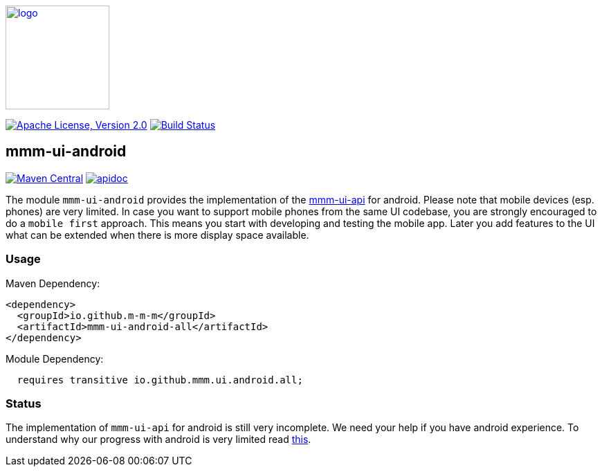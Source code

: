 image:https://m-m-m.github.io/logo.svg[logo,width="150",link="https://m-m-m.github.io"]

image:https://img.shields.io/github/license/m-m-m/ui-android.svg?label=License["Apache License, Version 2.0",link=https://github.com/m-m-m/ui-android/blob/master/LICENSE]
image:https://github.com/m-m-m/ui-android/actions/workflows/build.yml/badge.svg["Build Status",link="https://github.com/m-m-m/ui-android/actions/workflows/build.yml"]

== mmm-ui-android

image:https://img.shields.io/maven-central/v/io.github.m-m-m/mmm-ui-android.svg?label=Maven%20Central["Maven Central",link=https://search.maven.org/search?q=g:io.github.m-m-m]
image:https://m-m-m.github.io/javadoc.svg?status=online["apidoc",link="https://m-m-m.github.io/docs/api/io.github.mmm.ui.android/module-summary.html"]

The module `mmm-ui-android` provides the implementation of the https://github.com/m-m-m/ui-api[mmm-ui-api] for android.
Please note that mobile devices (esp. phones) are very limited. In case you want to support mobile phones from the same UI codebase, you are strongly encouraged to do a `mobile first` approach. This means you start with developing and testing the mobile app. Later you add features to the UI what can be extended when there is more display space available.

=== Usage

Maven Dependency:
```xml
<dependency>
  <groupId>io.github.m-m-m</groupId>
  <artifactId>mmm-ui-android-all</artifactId>
</dependency>
```

Module Dependency:
```java
  requires transitive io.github.mmm.ui.android.all;
```

=== Status

The implementation of `mmm-ui-api` for android is still very incomplete. We need your help if you have android experience. To understand why our progress with android is very limited read link:../../wiki/android-sucks[this].
